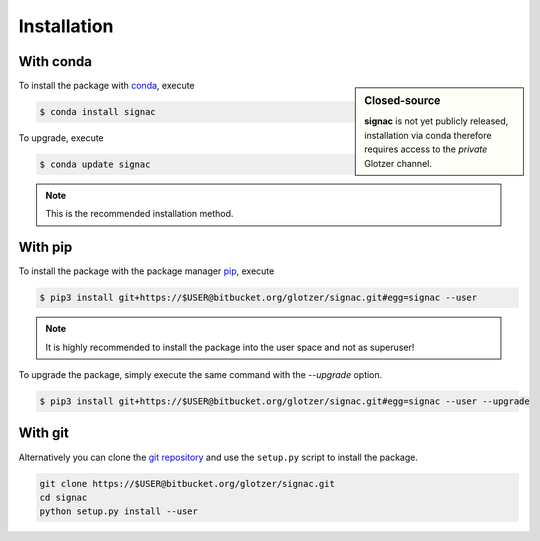 .. _installation:

Installation
============

With conda
----------

.. sidebar:: Closed-source

    **signac** is not yet publicly released, installation via conda therefore requires access to the *private* Glotzer channel.

To install the package with conda_, execute

.. code:: bash

    $ conda install signac

To upgrade, execute

.. code:: bash

    $ conda update signac

.. _conda: http://conda.pydata.org

.. note::

    This is the recommended installation method.

With pip
--------

To install the package with the package manager pip_, execute

.. _pip: https://docs.python.org/3.5/installing/index.html

.. code:: bash

    $ pip3 install git+https://$USER@bitbucket.org/glotzer/signac.git#egg=signac --user

.. note::
    It is highly recommended to install the package into the user space and not as superuser!

To upgrade the package, simply execute the same command with the `--upgrade` option.

.. code:: bash

    $ pip3 install git+https://$USER@bitbucket.org/glotzer/signac.git#egg=signac --user --upgrade

With git
--------

Alternatively you can clone the `git repository <https://bitbucket.org/glotzer/signac>`_ and use the ``setup.py`` script to install the package.

.. code:: bash

  git clone https://$USER@bitbucket.org/glotzer/signac.git
  cd signac
  python setup.py install --user
